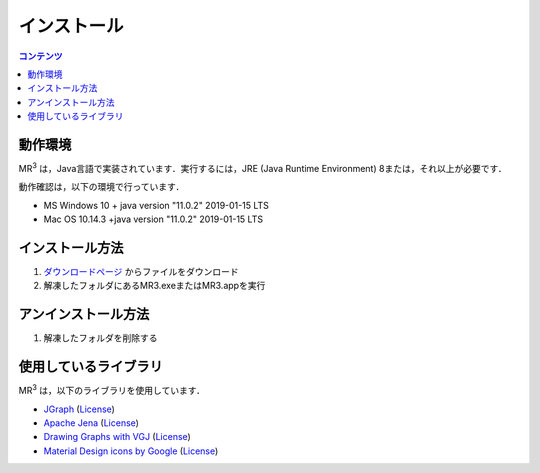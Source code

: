 インストール
============

.. contents:: コンテンツ 
   :depth: 2


動作環境
--------
   
MR\ :sup:`3` \は，Java言語で実装されています．実行するには，JRE (Java Runtime Environment) 8または，それ以上が必要です．

動作確認は，以下の環境で行っています．

* MS Windows 10 + java version "11.0.2" 2019-01-15 LTS
* Mac OS 10.14.3 +java version "11.0.2" 2019-01-15 LTS 

インストール方法
----------------
#. `ダウンロードページ <https://sourceforge.net/projects/mr3/>`_ からファイルをダウンロード
#. 解凍したフォルダにあるMR3.exeまたはMR3.appを実行

アンインストール方法
--------------------
#. 解凍したフォルダを削除する

使用しているライブラリ
----------------------
MR\ :sup:`3` \は，以下のライブラリを使用しています．


* `JGraph <http://www.jgraph.com/>`_ (`License <https://github.com/jgraph/legacy-jgraph5/blob/master/LICENSE>`_)
* `Apache Jena <https://jena.apache.org/>`_ (`License <http://www.apache.org/licenses/LICENSE-2.0>`_)
* `Drawing Graphs with VGJ <http://www.eng.auburn.edu/department/cse/research/graph_drawing/graph_drawing.html>`_ (`License <http://www.eng.auburn.edu/department/cse/research/graph_drawing/COPYING>`_)
* `Material Design icons by Google <https://github.com/google/material-design-icons>`_ (`License <https://www.apache.org/licenses/LICENSE-2.0.txt>`_)
